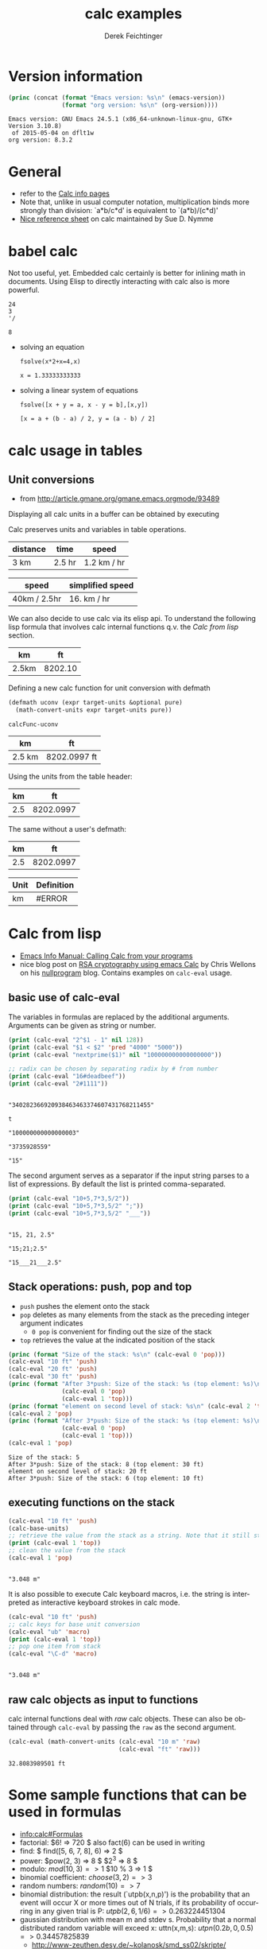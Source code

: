 #+TITLE: calc examples
# #+DATE: <2013-08-09 Fri>
#+AUTHOR: Derek Feichtinger
#+EMAIL: derek.feichtinger@psi.ch
#+OPTIONS: ':nil *:t -:t ::t <:t H:3 \n:nil ^:t arch:headline
#+OPTIONS: author:t c:nil creator:comment d:(not LOGBOOK) date:t e:t
#+OPTIONS: email:nil f:t inline:t num:t p:nil pri:nil stat:t tags:t
#+OPTIONS: tasks:t tex:t timestamp:t toc:t todo:t |:t
#+CREATOR: Emacs 24.3.1 (Org mode 8.0.7)
#+DESCRIPTION:
#+EXCLUDE_TAGS: noexport
#+KEYWORDS:
#+LANGUAGE: en
#+SELECT_TAGS: export

# By default I do not want that source code blocks are evaluated on export. Usually
# I want to evaluate them interactively and retain the original results.
#+PROPERTY: header-args :eval never-export

* Version information
  #+BEGIN_SRC emacs-lisp :results output :exports both
    (princ (concat (format "Emacs version: %s\n" (emacs-version))
                   (format "org version: %s\n" (org-version))))
    
  #+END_SRC

  #+RESULTS:
  : Emacs version: GNU Emacs 24.5.1 (x86_64-unknown-linux-gnu, GTK+ Version 3.10.8)
  :  of 2015-05-04 on dflt1w
  : org version: 8.3.2

* General
  - refer to the [[info:calc#Top][Calc info pages]]
  - Note that, unlike in usual computer notation, multiplication binds
    more strongly than division: `a*b/c*d' is equivalent to
    `(a*b)/(c*d)'
  - [[https://github.com/SueDNymme/emacs-calc-qref][Nice reference sheet]] on calc maintained by Sue D. Nymme
   
* babel calc

  Not too useful, yet. Embedded calc certainly is better for
  inlining math in documents. Using Elisp to directly interacting with
  calc also is more powerful.

  #+BEGIN_SRC calc
24
3
'/
  #+END_SRC

  #+RESULTS:
  : 8


  - solving an equation
    #+BEGIN_SRC calc :exports both
fsolve(x*2+x=4,x)
#+END_SRC

    #+RESULTS:
    : x = 1.33333333333

  
  - solving a linear system of equations
    #+BEGIN_SRC calc
  fsolve([x + y = a, x - y = b],[x,y])
    #+END_SRC

    #+RESULTS:
    : [x = a + (b - a) / 2, y = (a - b) / 2]

* calc usage in tables
** Unit conversions
   - from http://article.gmane.org/gmane.emacs.orgmode/93489

   Displaying all calc units in a buffer can be obtained by executing
   #+BEGIN_SRC emacs-lisp :exports source
     (calc-view-units-table 1)
   #+END_SRC

   Calc preserves units and variables in table operations.
   
   | distance | time   | speed       |
   |----------+--------+-------------|
   | 3 km     | 2.5 hr | 1.2 km / hr |
   #+TBLFM:  @2$3=$1/$2


   | speed        | simplified speed |
   |--------------+------------------|
   | 40km / 2.5hr | 16. km / hr      |
   #+TBLFM:  @2$2=usimplify($1)

   We can also decide to use calc via its elisp api.  To understand
   the following lisp formula that involves calc internal functions
   q.v.  the [[Calc from lisp]] section.
   
   | km    |      ft |
   |-------+---------|
   | 2.5km | 8202.10 |
   #+TBLFM: $2='(calc-eval (math-convert-units (calc-eval $1 'raw) (calc-eval "ft" 'raw))); %.2f
   
   Defining a new calc function for unit conversion with defmath
   #+BEGIN_SRC emacs-lisp
   (defmath uconv (expr target-units &optional pure)
     (math-convert-units expr target-units pure))
   #+END_SRC

   #+RESULTS:
   : calcFunc-uconv

   | km     | ft           |
   |--------+--------------|
   | 2.5 km | 8202.0997 ft |
   #+TBLFM: $2=uconv($1, ft)

   Using the units from the table header:

   |  km |        ft |
   |-----+-----------|
   | 2.5 | 8202.0997 |
   #+TBLFM: $2 = uconv($1 * @<$1, @<$2, t)

   The same without a user's defmath:

   |  km |        ft |
   |-----+-----------|
   | 2.5 | 8202.0997 |
   #+TBLFM: $2 = usimplify($1 * @<$1 / @<$2)

   | Unit | Definition |
   |------+------------|
   | km   | #ERROR     |
   #+TBLFM: @2$2='(calc-get-unit-definition $1)
* Calc from lisp
  - [[info:calc#Calling%20Calc%20from%20Your%20Programs][Emacs Info Manual: Calling Calc from your programs]]
  - nice blog post on [[http://nullprogram.com/blog/2015/10/30/][RSA cryptography using emacs Calc]] by Chris
    Wellons on his [[http://nullprogram.com/][nullprogram]] blog. Contains examples on =calc-eval=
    usage.

** basic use of calc-eval
   The variables in formulas are replaced by the additional arguments. Arguments can be given as string or number.
   #+BEGIN_SRC emacs-lisp :results output
     (print (calc-eval "2^$1 - 1" nil 128))
     (print (calc-eval "$1 < $2" 'pred "4000" "5000"))
     (print (calc-eval "nextprime($1)" nil "100000000000000000"))

     ;; radix can be chosen by separating radix by # from number
     (print (calc-eval "16#deadbeef"))
     (print (calc-eval "2#1111"))
   #+END_SRC

   #+RESULTS:
   #+begin_example

   "340282366920938463463374607431768211455"

   t

   "100000000000000003"

   "3735928559"

   "15"
#+end_example

   The second argument serves as a separator if the input string parses to a list of expressions. By default the list
   is printed comma-separated.
   #+BEGIN_SRC emacs-lisp :results output
     (print (calc-eval "10+5,7*3,5/2"))
     (print (calc-eval "10+5,7*3,5/2" ";"))
     (print (calc-eval "10+5,7*3,5/2" "___"))
   #+END_SRC

   #+RESULTS:
   : 
   : "15, 21, 2.5"
   : 
   : "15;21;2.5"
   : 
   : "15___21___2.5"

 
** Stack operations: push, pop and top

   - =push= pushes the element onto the stack
   - =pop= deletes as many elements from the stack as the preceding integer argument indicates
     - =0 pop= is convenient for finding out the size of the stack
   - =top= retrieves the value at the indicated position of the stack
   #+BEGIN_SRC emacs-lisp :results output :exports both
     (princ (format "Size of the stack: %s\n" (calc-eval 0 'pop)))
     (calc-eval "10 ft" 'push)
     (calc-eval "20 ft" 'push)
     (calc-eval "30 ft" 'push)
     (princ (format "After 3*push: Size of the stack: %s (top element: %s)\n"
                    (calc-eval 0 'pop)
                    (calc-eval 1 'top)))
     (princ (format "element on second level of stack: %s\n" (calc-eval 2 'top)))
     (calc-eval 2 'pop)
     (princ (format "After 3*push: Size of the stack: %s (top element: %s)\n"
                    (calc-eval 0 'pop)
                    (calc-eval 1 'top)))
     (calc-eval 1 'pop)
   #+END_SRC

   #+RESULTS:
   : Size of the stack: 5
   : After 3*push: Size of the stack: 8 (top element: 30 ft)
   : element on second level of stack: 20 ft
   : After 3*push: Size of the stack: 6 (top element: 10 ft)

** executing functions on the stack
   #+BEGIN_SRC emacs-lisp :results output :exports both
     (calc-eval "10 ft" 'push)
     (calc-base-units)
     ;; retrieve the value from the stack as a string. Note that it still stays on the stack!
     (print (calc-eval 1 'top))
     ;; clean the value from the stack
     (calc-eval 1 'pop)
   #+END_SRC

   #+RESULTS:
   : 
   : "3.048 m"


   It is also possible to execute Calc keyboard macros, i.e. the string is interpreted as
   interactive keyboard strokes in calc mode.
   #+BEGIN_SRC emacs-lisp :results output :exports both
     (calc-eval "10 ft" 'push)
     ;; calc keys for base unit conversion
     (calc-eval "ub" 'macro)
     (print (calc-eval 1 'top))
     ;; pop one item from stack
     (calc-eval "\C-d" 'macro)
   #+END_SRC

   #+RESULTS:
   : 
   : "3.048 m"
  
** raw calc objects as input to functions

   calc internal functions deal with /raw/ calc objects. These can also be obtained through =calc-eval= by
   passing the =raw= as the second argument. 
   #+BEGIN_SRC emacs-lisp
     (calc-eval (math-convert-units (calc-eval "10 m" 'raw)
                                    (calc-eval "ft" 'raw)))
   #+END_SRC

   #+RESULTS:
   : 32.8083989501 ft

* Some sample functions that can be used in formulas
  - [[info:calc#Formulas]]
  - factorial: $6! => 720 $   also fact(6) can be used in writing
  - find: $ find([5, 6, 7, 8], 6) => 2 $
  - power: $pow(2, 3) => 8 $   $2^3 => 8 $
  - modulo: $mod(10, 3) => 1$  $10 % 3 => 1 $
  - binomial coefficient: $choose(3, 2) => 3$
  - random numbers: $random(10) => 7$
  - binomial distribution: the result (`utpb(x,n,p)') is the
    probability that an event will occur X or more times out of N
    trials, if its probability of occurring in any given trial is P:
    $utpb(2, 6, 1/6) => 0.263224451304$
  - gaussian distribution with mean m and stdev s. Probability that a normal
    distributed random variable will exceed x: uttn(x,m,s):
    $utpn(0.2b, 0, 0.5) => 0.34457825839$
    - http://www-zeuthen.desy.de/~kolanosk/smd_ss02/skripte/
  - prime factorisation $ prfac(9370) => [2, 5, 937] $

** Time calculations
   q.v. [[info:calc#Date%20Arithmetic][info:calc#Date Arithmetic]]
   
  - $now(0) => <11:03:18pm Sun Aug 11, 2013>$
  - $now() => <10:48:31pm Wed Jun 28, 2017> $
  - Using calc HMS forms
    - $ 11@ 41' 15.561" - 11@ 40' 58.096" => 0@ 0' 17.465" $
  - The date function with a date form as argument returns a number of days since Jan 1, 1 AD.
    The date function with an INT argument yields back a date form.
    - $date(<Sun Aug 11, 2013>) => 735091 $
    - $date(735091) => <Sun Aug 11, 2013> $
    - $date(<10:00am Sun Aug 11, 2013>) => 735091.416667 $
    - $date(<Sun Aug 11, 2013>) - date(<Thu Aug 1, 2013>) => 10 $
    - $<Sun Aug 11, 2013> - <Thu Aug 1, 2013> => 10  $
    - $date(<10:00am Sun Aug 11, 2013>) - date(<9:00am Thu Aug 1, 2013>) => 10.041667 $
  - The date function with a comma separated list builds a date or a date/time form    
    - $date(2017, 6, 26) => <Mon Jun 26, 2017> $
    - $date(2017, 6, 26, 11@ 41' 15.561") => <11:41:16am Mon Jun 26, 2017> $
    - $date(2017, 6, 26, 11, 41, 15) => <11:41:15am Mon Jun 26, 2017> $
    - Not quite clear whether the angular bracket format is any good for more exact calculations
      - $ <11:03:18pm Sun Aug 11, 2013> - <11:03:18pm Sun Aug 11, 2013> => 0. $
      - $ <11:03:18pm Sun Aug 11, 2013> - <11:02:18pm Sun Aug 11, 2013> => 6.94e-4 $
      - $ <11:03:18pm Sun Aug 11, 2013> - <11:03:17pm Sun Aug 11, 2013> => 1.2e-5 $
      - $ <11:03:18pm Sun Aug 11, 2013> - <6:03:18pm Sun Aug 11, 2013> => 0.208333 $
  - Unix time
    - $unixtime(<9:00am Wed Jun 28, 2017>) => 1498640400 $
    - $unixtime(1498640400) => <9:00am Wed Jun 28, 2017>  $
    - $unixtime(now(0)) => 1376262280$
  - Julian date
    - $julian(date(2017, 6, 26)) => 2457929 $
    - $julian(2457929) => <Mon Jun 26, 2017> $
  - Using a calc variable 
    - $ testdate := <11:41:15am Mon Jun 26, 2017> $
    - $ year(testdate) => 2017 $

      $ date(date(<Fri Apr 16, 2010>) - 10) => <Tue Apr 6, 2010>    $
      
* COMMENT babel settings
Local variables:
org-confirm-babel-evaluate: nil
End:
